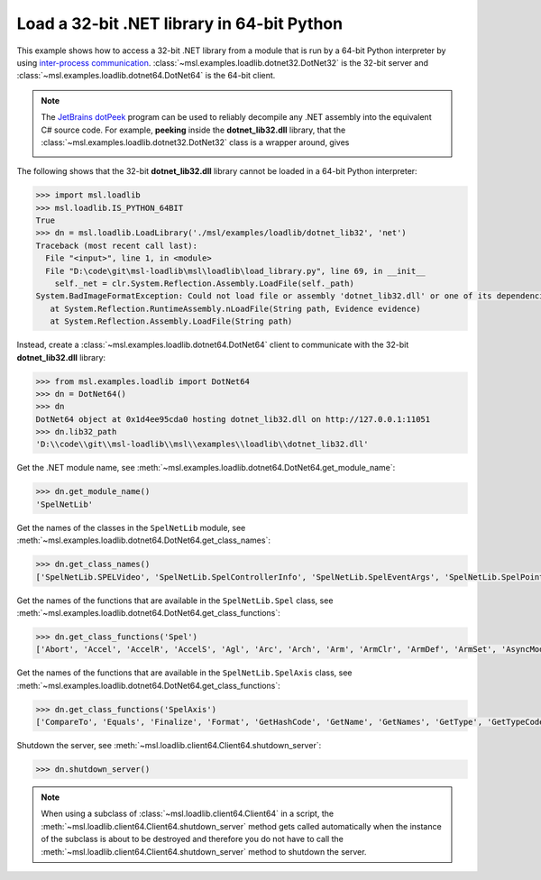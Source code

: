 .. _tutorial_dotnet:

===========================================
Load a 32-bit .NET library in 64-bit Python
===========================================

This example shows how to access a 32-bit .NET library from a module that is run by a
64-bit Python interpreter by using `inter-process communication
<https://en.wikipedia.org/wiki/Inter-process_communication>`_.
:class:`~msl.examples.loadlib.dotnet32.DotNet32` is the 32-bit server and
:class:`~msl.examples.loadlib.dotnet64.DotNet64` is the 64-bit client.

.. note::
   The `JetBrains dotPeek <https://www.jetbrains.com/decompiler/>`_ program can be used
   to reliably decompile any .NET assembly into the equivalent C# source code. For example,
   **peeking** inside the **dotnet_lib32.dll** library, that the
   :class:`~msl.examples.loadlib.dotnet32.DotNet32` class is a wrapper around, gives

   .. image:: _static/dotpeek_spelnetlib.png

The following shows that the 32-bit **dotnet_lib32.dll** library cannot be loaded in a
64-bit Python interpreter:

.. code-block:: python

   >>> import msl.loadlib
   >>> msl.loadlib.IS_PYTHON_64BIT
   True
   >>> dn = msl.loadlib.LoadLibrary('./msl/examples/loadlib/dotnet_lib32', 'net')
   Traceback (most recent call last):
     File "<input>", line 1, in <module>
     File "D:\code\git\msl-loadlib\msl\loadlib\load_library.py", line 69, in __init__
       self._net = clr.System.Reflection.Assembly.LoadFile(self._path)
   System.BadImageFormatException: Could not load file or assembly 'dotnet_lib32.dll' or one of its dependencies.  is not a valid Win32 application. (Exception from HRESULT: 0x800700C1)
      at System.Reflection.RuntimeAssembly.nLoadFile(String path, Evidence evidence)
      at System.Reflection.Assembly.LoadFile(String path)

Instead, create a :class:`~msl.examples.loadlib.dotnet64.DotNet64` client to communicate
with the 32-bit **dotnet_lib32.dll** library:

.. code-block:: python

   >>> from msl.examples.loadlib import DotNet64
   >>> dn = DotNet64()
   >>> dn
   DotNet64 object at 0x1d4ee95cda0 hosting dotnet_lib32.dll on http://127.0.0.1:11051
   >>> dn.lib32_path
   'D:\\code\\git\\msl-loadlib\\msl\\examples\\loadlib\\dotnet_lib32.dll'

Get the .NET module name, see :meth:`~msl.examples.loadlib.dotnet64.DotNet64.get_module_name`:

.. code-block:: python

   >>> dn.get_module_name()
   'SpelNetLib'

Get the names of the classes in the ``SpelNetLib`` module, see
:meth:`~msl.examples.loadlib.dotnet64.DotNet64.get_class_names`:

.. code-block:: python

   >>> dn.get_class_names()
   ['SpelNetLib.SPELVideo', 'SpelNetLib.SpelControllerInfo', 'SpelNetLib.SpelEventArgs', 'SpelNetLib.SpelPoint', 'SpelNetLib.Spel', 'SpelNetLib.Spel+EventReceivedEventHandler', 'SpelNetLib.SpelException', 'SpelNetLib.SpelAxis', 'SpelNetLib.SpelBaseAlignment', 'SpelNetLib.SpelDialogs', 'SpelNetLib.SpelIOLabelTypes', 'SpelNetLib.SpelWindows', 'SpelNetLib.SpelEvents', 'SpelNetLib.SpelHand', 'SpelNetLib.SpelElbow', 'SpelNetLib.SpelOperationMode', 'SpelNetLib.SpelRobotPosType', 'SpelNetLib.SpelRobotType', 'SpelNetLib.SpelTaskState', 'SpelNetLib.SpelTaskType', 'SpelNetLib.SpelWrist', 'SpelNetLib.SpelVisionProps']

Get the names of the functions that are available in the ``SpelNetLib.Spel`` class, see
:meth:`~msl.examples.loadlib.dotnet64.DotNet64.get_class_functions`:

.. code-block:: python

   >>> dn.get_class_functions('Spel')
   ['Abort', 'Accel', 'AccelR', 'AccelS', 'Agl', 'Arc', 'Arch', 'Arm', 'ArmClr', 'ArmDef', 'ArmSet', 'AsyncMode', 'AtHome', 'Atan', 'Atan2', 'AxisLocked', 'BGo', 'BMove', 'BTst', 'Base', 'Box', 'BoxClr', 'BoxDef', 'BuildProject', 'CU', 'CV', 'CVMove', 'CW', 'CX', 'CY', 'CZ', 'Call', 'ClearPoints', 'CommandInCycle', 'Connect', 'Continue', 'CtReset', 'Ctr', 'Curve', 'DegToRad', 'Delay', 'DisableMsgDispatch', 'Disconnect', 'Dispose', 'ECP', 'ECPClr', 'ECPDef', 'ECPSet', 'EStopOn', 'EnableEvent', 'Equals', 'ErrorCode', 'ErrorOn', 'EventReceived', 'EventReceivedEventHandler', 'ExecuteCommand', 'Finalize', 'Fine', 'GetAccel', 'GetArm', 'GetControllerInfo', 'GetECP', 'GetErrorMessage', 'GetHashCode', 'GetIODef', 'GetLimZ', 'GetPoint', 'GetRealTorque', 'GetRobotPos', 'GetSpeed', 'GetTool', 'GetType', 'GetVar', 'Go', 'Halt', 'Here', 'HideWindow', 'Home', 'Homeset', 'Hordr', 'Hour', 'In', 'InBCD', 'InW', 'Initialize', 'InsideBox', 'InsidePlane', 'JRange', 'JS', 'JTran', 'Jump', 'Jump3', 'Jump3CP', 'LimZ', 'LoadPoints', 'Local', 'LocalClr', 'LocalDef', 'MCal', 'MCalComplete', 'Mcordr', 'MemIn', 'MemInW', 'MemOff', 'MemOn', 'MemOut', 'MemOutW', 'MemSw', 'MemberwiseClone', 'MotorsOn', 'Move', 'NoProjectSync', 'Off', 'On', 'OpBCD', 'OperationMode', 'Oport', 'Out', 'OutW', 'Overloads', 'PAgl', 'PDef', 'PDel', 'PTPBoost', 'PTPBoostOK', 'PTran', 'Pallet', 'ParentWindowHandle', 'Pause', 'PauseOn', 'Plane', 'PlaneClr', 'PlaneDef', 'Pls', 'PowerHigh', 'Project', 'ProjectBuildComplete', 'Pulse', 'Quit', 'RadToDeg', 'RebuildProject', 'ReferenceEquals', 'Reset', 'ResetAbort', 'ResetAbortEnabled', 'Resume', 'RobotModel', 'RobotType', 'RunDialog', 'SFree', 'SLock', 'SafetyOn', 'SavePoints', 'Sense', 'ServerOutOfProcess', 'SetIODef', 'SetPoint', 'SetVar', 'ShowWindow', 'Speed', 'SpeedR', 'SpeedS', 'SpelVideoControl', 'Start', 'Stat', 'Stop', 'Sw', 'TGo', 'TLClr', 'TLDef', 'TLSet', 'TMove', 'TW', 'TargetOK', 'TaskState', 'TasksExecuting', 'TeachPoint', 'Till', 'TillOn', 'ToString', 'Tool', 'TrapStop', 'VGet', 'VGetCameraXYU', 'VGetExtrema', 'VGetModelWin', 'VGetPixelXYU', 'VGetRobotXYU', 'VGetSearchWin', 'VRun', 'VSet', 'VSetSearchWin', 'Version', 'WaitCommandComplete', 'WaitMem', 'WaitSw', 'WaitTaskDone', 'WarningCode', 'WarningOn', 'Weight', 'XYLim', 'XYLimClr', 'XYLimDef', 'Xqt', 'add_EventReceived', 'get_AsyncMode', 'get_CommandInCycle', 'get_DisableMsgDispatch', 'get_EStopOn', 'get_ErrorCode', 'get_ErrorOn', 'get_MotorsOn', 'get_NoProjectSync', 'get_OperationMode', 'get_ParentWindowHandle', 'get_PauseOn', 'get_PowerHigh', 'get_Project', 'get_ProjectBuildComplete', 'get_ResetAbortEnabled', 'get_RobotModel', 'get_RobotType', 'get_SafetyOn', 'get_ServerOutOfProcess', 'get_SpelVideoControl', 'get_Version', 'get_WarningCode', 'get_WarningOn', 'raise_EventReceived', 'remove_EventReceived', 'set_AsyncMode', 'set_DisableMsgDispatch', 'set_MotorsOn', 'set_NoProjectSync', 'set_OperationMode', 'set_ParentWindowHandle', 'set_PowerHigh', 'set_Project', 'set_ResetAbortEnabled', 'set_ServerOutOfProcess', 'set_SpelVideoControl']

Get the names of the functions that are available in the ``SpelNetLib.SpelAxis`` class, see
:meth:`~msl.examples.loadlib.dotnet64.DotNet64.get_class_functions`:

.. code-block:: python

   >>> dn.get_class_functions('SpelAxis')
   ['CompareTo', 'Equals', 'Finalize', 'Format', 'GetHashCode', 'GetName', 'GetNames', 'GetType', 'GetTypeCode', 'GetUnderlyingType', 'GetValues', 'HasFlag', 'IsDefined', 'MemberwiseClone', 'Overloads', 'Parse', 'R', 'ReferenceEquals', 'S', 'T', 'ToObject', 'ToString', 'TryParse', 'U', 'V', 'W', 'X', 'Y', 'Z', 'value__']

Shutdown the server, see :meth:`~msl.loadlib.client64.Client64.shutdown_server`:

.. code-block:: python

   >>> dn.shutdown_server()

.. note::
   When using a subclass of :class:`~msl.loadlib.client64.Client64` in a script, the
   :meth:`~msl.loadlib.client64.Client64.shutdown_server` method gets called automatically
   when the instance of the subclass is about to be destroyed and therefore you do not have to call
   the :meth:`~msl.loadlib.client64.Client64.shutdown_server` method to shutdown the server.
